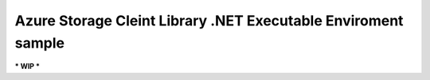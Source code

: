 ================================================================
 Azure Storage Cleint Library .NET Executable Enviroment sample
================================================================

*** WIP ***

